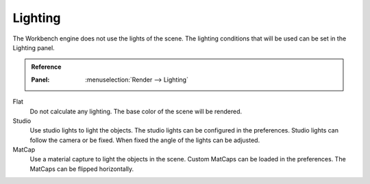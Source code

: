 
********
Lighting
********

The Workbench engine does not use the lights of the scene.
The lighting conditions that will be used can be set in the Lighting panel.

.. admonition:: Reference
   :class: refbox

   :Panel:     :menuselection:`Render --> Lighting`

Flat
   Do not calculate any lighting. The base color of the scene will be rendered.

Studio
   Use studio lights to light the objects. The studio lights can be configured in the preferences.
   Studio lights can follow the camera or be fixed. When fixed the angle of the lights can be adjusted.

MatCap
   Use a material capture to light the objects in the scene.
   Custom MatCaps can be loaded in the preferences.
   The MatCaps can be flipped horizontally.
